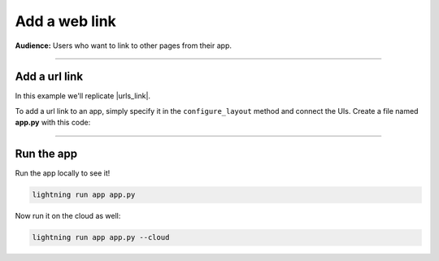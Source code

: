 ##############
Add a web link
##############
**Audience:** Users who want to link to other pages from their app.

----

**************
Add a url link
**************
In this example we'll replicate |urls_link|.

To add a url link to an app, simply specify it in the ``configure_layout`` method
and connect the UIs. Create a file named **app.py** with this code:

.. |urls_link| raw:: html

   <a href="https://01g3ppzb6t3pp5cf1zhg8shpym.litng-ai-03.litng.ai/view/TB%20logs" target="_blank">the app running here</a>

.. code:: python
    :emphasize-lines: 7,11

    import lightning_pytorch as LP

    class LitApp(L.LightningFlow):
        def configure_layout(self):
            tab_1 = {
                "name": "Logger",
                "content": "https://bit.ly/tb-aasae"
            }
            tab_2 = {
                "name": "Paper",
                "content": "https://arxiv.org/pdf/2107.12329.pdf"
            }
            return tab_1, tab_2

    app = L.LightningApp(LitApp())

----

***********
Run the app
***********
Run the app locally to see it!

.. code:: python

    lightning run app app.py

Now run it on the cloud as well:

.. code:: python

    lightning run app app.py --cloud
